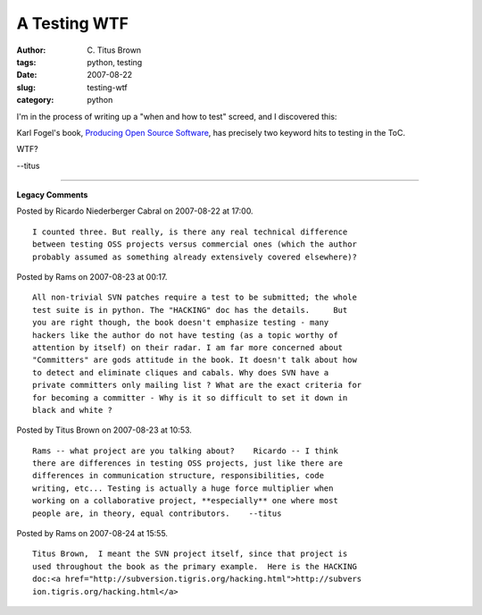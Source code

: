 A Testing WTF
#############

:author: C\. Titus Brown
:tags: python, testing
:date: 2007-08-22
:slug: testing-wtf
:category: python


I'm in the process of writing up a "when and how to test" screed, and
I discovered this:

Karl Fogel's book, `Producing Open Source Software
<http://producingoss.com/>`__, has precisely two keyword hits to
testing in the ToC.

WTF?

--titus


----

**Legacy Comments**


Posted by Ricardo Niederberger Cabral on 2007-08-22 at 17:00. 

::

   I counted three. But really, is there any real technical difference
   between testing OSS projects versus commercial ones (which the author
   probably assumed as something already extensively covered elsewhere)?


Posted by Rams on 2007-08-23 at 00:17. 

::

   All non-trivial SVN patches require a test to be submitted; the whole
   test suite is in python. The "HACKING" doc has the details.     But
   you are right though, the book doesn't emphasize testing - many
   hackers like the author do not have testing (as a topic worthy of
   attention by itself) on their radar. I am far more concerned about
   "Committers" are gods attitude in the book. It doesn't talk about how
   to detect and eliminate cliques and cabals. Why does SVN have a
   private committers only mailing list ? What are the exact criteria for
   for becoming a committer - Why is it so difficult to set it down in
   black and white ?


Posted by Titus Brown on 2007-08-23 at 10:53. 

::

   Rams -- what project are you talking about?    Ricardo -- I think
   there are differences in testing OSS projects, just like there are
   differences in communication structure, responsibilities, code
   writing, etc... Testing is actually a huge force multiplier when
   working on a collaborative project, **especially** one where most
   people are, in theory, equal contributors.    --titus


Posted by Rams on 2007-08-24 at 15:55. 

::

   Titus Brown,  I meant the SVN project itself, since that project is
   used throughout the book as the primary example.  Here is the HACKING
   doc:<a href="http://subversion.tigris.org/hacking.html">http://subvers
   ion.tigris.org/hacking.html</a>

